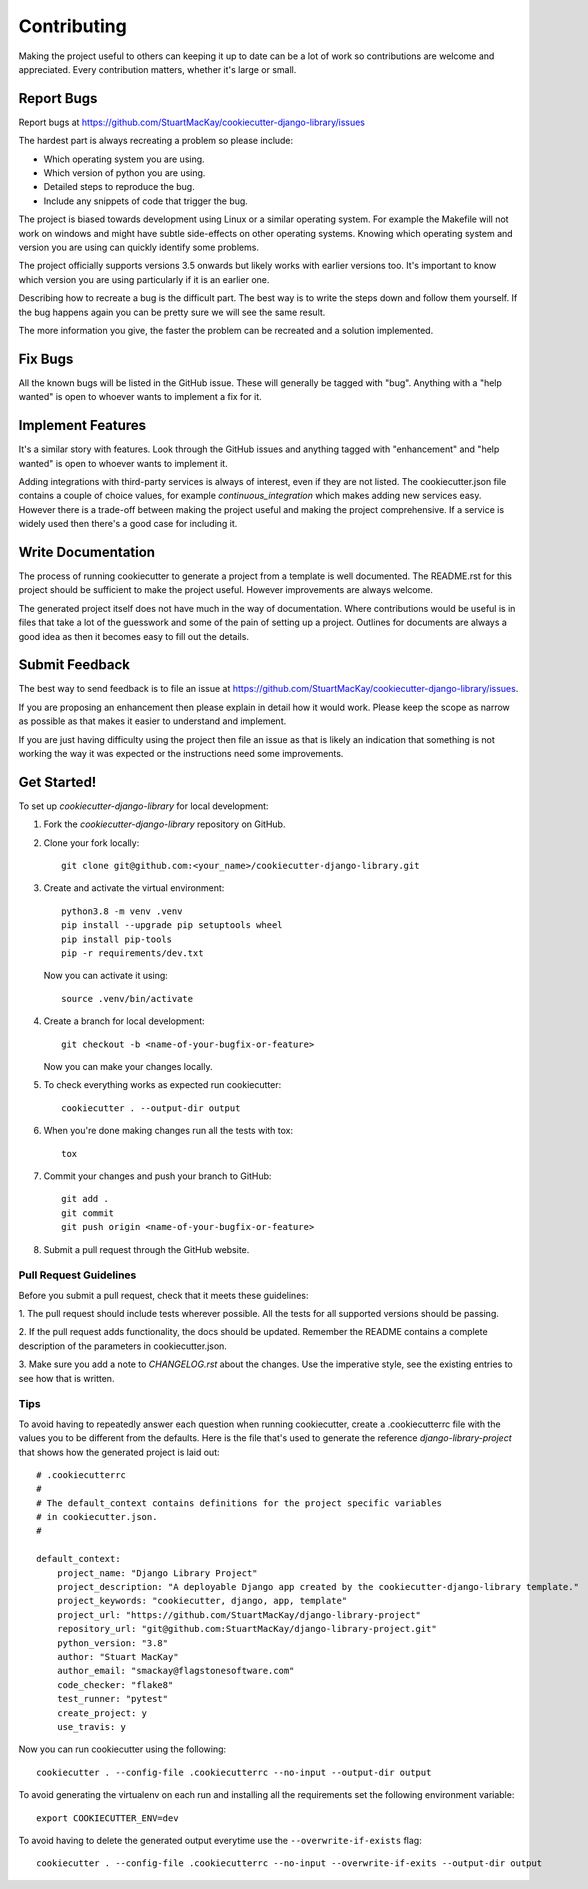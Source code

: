 ============
Contributing
============

Making the project useful to others can keeping it up to date can be
a lot of work so contributions are welcome and appreciated. Every
contribution matters, whether it's large or small.

Report Bugs
===========

Report bugs at https://github.com/StuartMacKay/cookiecutter-django-library/issues

The hardest part is always recreating a problem so please include:

* Which operating system you are using.
* Which version of python you are using.
* Detailed steps to reproduce the bug.
* Include any snippets of code that trigger the bug.

The project is biased towards development using Linux or a similar operating
system. For example the Makefile will not work on windows and might have
subtle side-effects on other operating systems. Knowing which operating
system and version you are using can quickly identify some problems.

The project officially supports versions 3.5 onwards but likely works with
earlier versions too. It's important to know which version you are using
particularly if it is an earlier one.

Describing how to recreate a bug is the difficult part. The best way is to
write the steps down and follow them yourself. If the bug happens again you
can be pretty sure we will see the same result.

The more information you give, the faster the problem can be recreated and
a solution implemented.

Fix Bugs
========

All the known bugs will be listed in the GitHub issue. These will generally
be tagged with "bug". Anything with a "help wanted" is open to whoever wants
to implement a fix for it.

Implement Features
==================

It's a similar story with features. Look through the GitHub issues and
anything tagged with "enhancement" and "help wanted" is open to whoever
wants to implement it.

Adding integrations with third-party services is always of interest,
even if they are not listed. The cookiecutter.json file contains a couple
of choice values, for example `continuous_integration` which makes adding
new services easy. However there is a trade-off between making the project
useful and making the project comprehensive. If a service is widely used
then there's a good case for including it.

Write Documentation
===================

The process of running cookiecutter to generate a project from a template
is well documented. The README.rst for this project should be sufficient
to make the project useful. However improvements are always welcome.

The generated project itself does not have much in the way of documentation.
Where contributions would be useful is in files that take a lot of the
guesswork and some of the pain of setting up a project. Outlines for
documents are always a good idea as then it becomes easy to fill out the
details.

Submit Feedback
===============

The best way to send feedback is to file an issue at
https://github.com/StuartMacKay/cookiecutter-django-library/issues.

If you are proposing an enhancement then please explain in detail how
it would work. Please keep the scope as narrow as possible as that
makes it easier to understand and implement.

If you are just having difficulty using the project then file an issue
as that is likely an indication that something is not working the way
it was expected or the instructions need some improvements.

Get Started!
============

To set up `cookiecutter-django-library` for local development:

1. Fork the `cookiecutter-django-library` repository on GitHub.

2. Clone your fork locally::

    git clone git@github.com:<your_name>/cookiecutter-django-library.git

3. Create and activate the virtual environment::

    python3.8 -m venv .venv
    pip install --upgrade pip setuptools wheel
    pip install pip-tools
    pip -r requirements/dev.txt

   Now you can activate it using::

    source .venv/bin/activate

4. Create a branch for local development::

    git checkout -b <name-of-your-bugfix-or-feature>

   Now you can make your changes locally.

5. To check everything works as expected run cookiecutter::

    cookiecutter . --output-dir output

6. When you're done making changes run all the tests with tox::

    tox

7. Commit your changes and push your branch to GitHub::

    git add .
    git commit
    git push origin <name-of-your-bugfix-or-feature>

8. Submit a pull request through the GitHub website.

Pull Request Guidelines
-----------------------

Before you submit a pull request, check that it meets these guidelines:

1. The pull request should include tests wherever possible. All the
tests for all supported versions should be passing.

2. If the pull request adds functionality, the docs should be updated.
Remember the README contains a complete description of the parameters
in cookiecutter.json.

3. Make sure you add  a note to `CHANGELOG.rst` about the changes.
Use the imperative style, see the existing entries to see how that is written.

Tips
----
To avoid having to repeatedly answer each question when running cookiecutter,
create a .cookiecutterrc file with the values you to be different from the
defaults. Here is the file that's used to generate the reference
`django-library-project` that shows how the generated project is laid out::

    # .cookiecutterrc
    #
    # The default_context contains definitions for the project specific variables
    # in cookiecutter.json.
    #

    default_context:
        project_name: "Django Library Project"
        project_description: "A deployable Django app created by the cookiecutter-django-library template."
        project_keywords: "cookiecutter, django, app, template"
        project_url: "https://github.com/StuartMacKay/django-library-project"
        repository_url: "git@github.com:StuartMacKay/django-library-project.git"
        python_version: "3.8"
        author: "Stuart MacKay"
        author_email: "smackay@flagstonesoftware.com"
        code_checker: "flake8"
        test_runner: "pytest"
        create_project: y
        use_travis: y

Now you can run cookiecutter using the following::

	cookiecutter . --config-file .cookiecutterrc --no-input --output-dir output

To avoid generating the virtualenv on each run and installing all the requirements
set the following environment variable::

    export COOKIECUTTER_ENV=dev

To avoid having to delete the generated output everytime use the
``--overwrite-if-exists`` flag::

	cookiecutter . --config-file .cookiecutterrc --no-input --overwrite-if-exits --output-dir output
